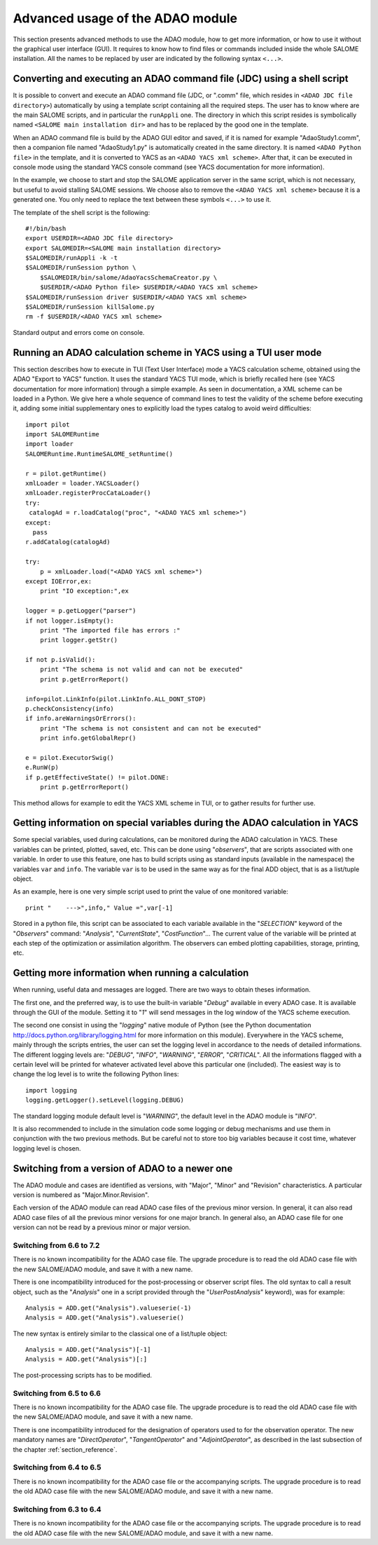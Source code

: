 .. _section_advanced:

================================================================================
Advanced usage of the ADAO module
================================================================================

This section presents advanced methods to use the ADAO module, how to get more
information, or how to use it without the graphical user interface (GUI). It
requires to know how to find files or commands included inside the whole SALOME
installation. All the names to be replaced by user are indicated by the
following syntax ``<...>``.

Converting and executing an ADAO command file (JDC) using a shell script
------------------------------------------------------------------------

It is possible to convert and execute an ADAO command file (JDC, or ".comm"
file, which resides in ``<ADAO JDC file directory>``) automatically by using a
template script containing all the required steps. The user has to know where
are the main SALOME scripts, and in particular the ``runAppli`` one. The
directory in which this script resides is symbolically named ``<SALOME main
installation dir>`` and has to be replaced by the good one in the template.

When an ADAO command file is build by the ADAO GUI editor and saved, if it is
named for example "AdaoStudy1.comm", then a companion file named "AdaoStudy1.py"
is automatically created in the same directory. It is named ``<ADAO Python
file>`` in the template, and it is converted to YACS as an ``<ADAO YACS xml
scheme>``. After that, it can be executed in console mode using the standard
YACS console command (see YACS documentation for more information).

In the example, we choose to start and stop the SALOME application server in the
same script, which is not necessary, but useful to avoid stalling SALOME
sessions. We choose also to remove the ``<ADAO YACS xml scheme>`` because it is
a generated one. You only need to replace the text between these symbols
``<...>`` to use it.

The template of the shell script is the following::

    #!/bin/bash
    export USERDIR=<ADAO JDC file directory>
    export SALOMEDIR=<SALOME main installation directory>
    $SALOMEDIR/runAppli -k -t
    $SALOMEDIR/runSession python \
        $SALOMEDIR/bin/salome/AdaoYacsSchemaCreator.py \
        $USERDIR/<ADAO Python file> $USERDIR/<ADAO YACS xml scheme>
    $SALOMEDIR/runSession driver $USERDIR/<ADAO YACS xml scheme>
    $SALOMEDIR/runSession killSalome.py
    rm -f $USERDIR/<ADAO YACS xml scheme>

Standard output and errors come on console.

Running an ADAO calculation scheme in YACS using a TUI user mode
----------------------------------------------------------------

This section describes how to execute in TUI (Text User Interface) mode a YACS
calculation scheme, obtained using the ADAO "Export to YACS" function. It uses
the standard YACS TUI mode, which is briefly recalled here (see YACS
documentation for more information) through a simple example. As seen in
documentation, a XML scheme can be loaded in a Python. We give here a whole
sequence of command lines to test the validity of the scheme before executing
it, adding some initial supplementary ones to explicitly load the types catalog
to avoid weird difficulties::

    import pilot
    import SALOMERuntime
    import loader
    SALOMERuntime.RuntimeSALOME_setRuntime()

    r = pilot.getRuntime()
    xmlLoader = loader.YACSLoader()
    xmlLoader.registerProcCataLoader()
    try:
     catalogAd = r.loadCatalog("proc", "<ADAO YACS xml scheme>")
    except:
      pass
    r.addCatalog(catalogAd)

    try:
        p = xmlLoader.load("<ADAO YACS xml scheme>")
    except IOError,ex:
        print "IO exception:",ex

    logger = p.getLogger("parser")
    if not logger.isEmpty():
        print "The imported file has errors :"
        print logger.getStr()

    if not p.isValid():
        print "The schema is not valid and can not be executed"
        print p.getErrorReport()

    info=pilot.LinkInfo(pilot.LinkInfo.ALL_DONT_STOP)
    p.checkConsistency(info)
    if info.areWarningsOrErrors():
        print "The schema is not consistent and can not be executed"
        print info.getGlobalRepr()

    e = pilot.ExecutorSwig()
    e.RunW(p)
    if p.getEffectiveState() != pilot.DONE:
        print p.getErrorReport()

This method allows for example to edit the YACS XML scheme in TUI, or to gather
results for further use.

Getting information on special variables during the ADAO calculation in YACS
-----------------------------------------------------------------------------

Some special variables, used during calculations, can be monitored during the
ADAO calculation in YACS. These variables can be printed, plotted, saved, etc.
This can be done using "*observers*", that are scripts associated with one
variable. In order to use this feature, one has to build scripts using as
standard inputs (available in the namespace) the variables ``var`` and ``info``.
The variable ``var`` is to be used in the same way as for the final ADD object,
that is as a list/tuple object.

As an example, here is one very simple script used to print the value of one
monitored variable::

    print "    --->",info," Value =",var[-1]

Stored in a python file, this script can be associated to each variable
available in the "*SELECTION*" keyword of the "*Observers*" command:
"*Analysis*", "*CurrentState*", "*CostFunction*"... The current value of the
variable will be printed at each step of the optimization or assimilation
algorithm. The observers can embed plotting capabilities, storage, printing,
etc.

Getting more information when running a calculation
---------------------------------------------------

When running, useful data and messages are logged. There are two ways to obtain
theses information.

The first one, and the preferred way, is to use the built-in variable "*Debug*"
available in every ADAO case. It is available through the GUI of the module.
Setting it to "*1*" will send messages in the log window of the YACS scheme
execution.

The second one consist in using the "*logging*" native module of Python (see the
Python documentation http://docs.python.org/library/logging.html for more
information on this module). Everywhere in the YACS scheme, mainly through the
scripts entries, the user can set the logging level in accordance to the needs
of detailed informations. The different logging levels are: "*DEBUG*", "*INFO*",
"*WARNING*", "*ERROR*", "*CRITICAL*". All the informations flagged with a
certain level will be printed for whatever activated level above this particular
one (included). The easiest way is to change the log level is to write the
following Python lines::

    import logging
    logging.getLogger().setLevel(logging.DEBUG)

The standard logging module default level is "*WARNING*", the default level in
the ADAO module is "*INFO*". 

It is also recommended to include in the simulation code some logging or debug
mechanisms and use them in conjunction with the two previous methods. But be
careful not to store too big variables because it cost time, whatever logging
level is chosen.

Switching from a version of ADAO to a newer one
-----------------------------------------------

The ADAO module and cases are identified as versions, with "Major", "Minor" and
"Revision" characteristics. A particular version is numbered as
"Major.Minor.Revision".

Each version of the ADAO module can read ADAO case files of the previous minor
version. In general, it can also read ADAO case files of all the previous minor
versions for one major branch. In general also, an ADAO case file for one
version can not be read by a previous minor or major version.

Switching from 6.6 to 7.2
+++++++++++++++++++++++++

There is no known incompatibility for the ADAO case file. The upgrade procedure
is to read the old ADAO case file with the new SALOME/ADAO module, and save it
with a new name.

There is one incompatibility introduced for the post-processing or observer
script files. The old syntax to call a result object, such as the "*Analysis*"
one in a script provided through the "*UserPostAnalysis*" keyword), was for
example::

    Analysis = ADD.get("Analysis").valueserie(-1)
    Analysis = ADD.get("Analysis").valueserie()

The new syntax is entirely similar to the classical one of a list/tuple object::

    Analysis = ADD.get("Analysis")[-1]
    Analysis = ADD.get("Analysis")[:]

The post-processing scripts has to be modified.

Switching from 6.5 to 6.6
+++++++++++++++++++++++++

There is no known incompatibility for the ADAO case file. The upgrade procedure
is to read the old ADAO case file with the new SALOME/ADAO module, and save it
with a new name.

There is one incompatibility introduced for the designation of operators used to
for the observation operator. The new mandatory names are "*DirectOperator*",
"*TangentOperator*" and "*AdjointOperator*", as described in the last subsection
of the chapter :ref:`section_reference`.

Switching from 6.4 to 6.5
+++++++++++++++++++++++++

There is no known incompatibility for the ADAO case file or the accompanying
scripts. The upgrade procedure is to read the old ADAO case file with the new
SALOME/ADAO module, and save it with a new name.

Switching from 6.3 to 6.4
+++++++++++++++++++++++++

There is no known incompatibility for the ADAO case file or the accompanying
scripts. The upgrade procedure is to read the old ADAO case file with the new
SALOME/ADAO module, and save it with a new name.
